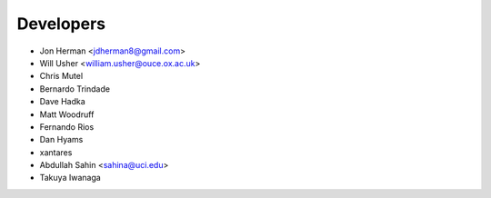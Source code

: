 ==========
Developers
==========

* Jon Herman <jdherman8@gmail.com>
* Will Usher <william.usher@ouce.ox.ac.uk>
* Chris Mutel
* Bernardo Trindade
* Dave Hadka
* Matt Woodruff
* Fernando Rios
* Dan Hyams
* xantares
* Abdullah Sahin <sahina@uci.edu>
* Takuya Iwanaga
